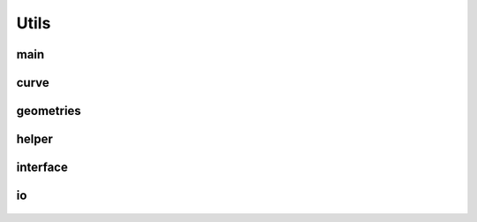Utils
=====

main
----
    .. automodule:: main
        :members:
        :undoc-members:
        :show-inheritance:

curve
-----
    .. automodule:: curve
        :members:
        :undoc-members:
        :show-inheritance:

geometries
----------
    .. automodule:: geometries
        :members:
        :undoc-members:
        :show-inheritance:

helper
------
    .. automodule:: helper
        :members:
        :undoc-members:
        :show-inheritance:

interface
---------
    .. automodule:: interface
        :members:
        :undoc-members:
        :show-inheritance:

io
--
    .. automodule:: io
        :members:
        :undoc-members:
        :show-inheritance: